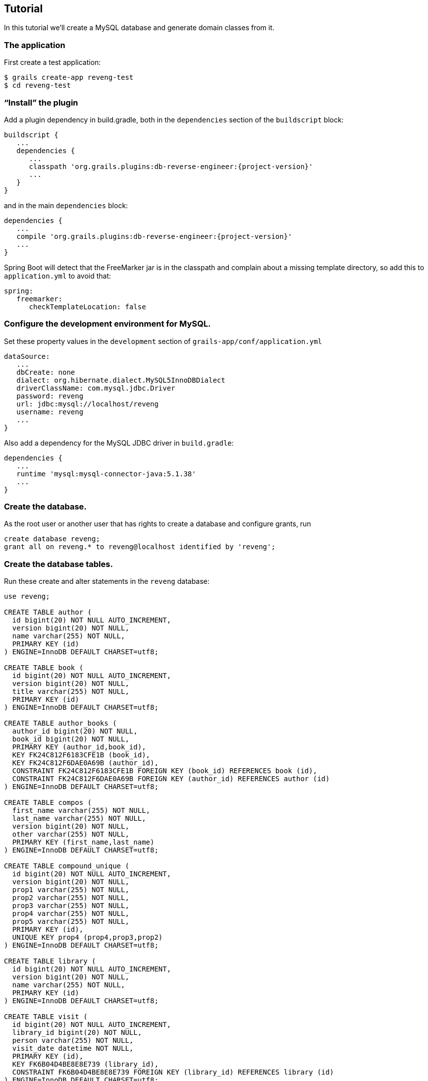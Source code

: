 [[tutorial]]
== Tutorial

In this tutorial we'll create a MySQL database and generate domain classes from it.

=== The application

First create a test application:

....
$ grails create-app reveng-test
$ cd reveng-test
....

=== "`Install`" the plugin

Add a plugin dependency in build.gradle, both in the `dependencies` section of the `buildscript` block:

[source,java]
[subs="attributes"]
----
buildscript {
   ...
   dependencies {
      ...
      classpath 'org.grails.plugins:db-reverse-engineer:{project-version}'
      ...
   }
}
----

and in the main `dependencies` block:

[source,java]
[subs="attributes"]
----
dependencies {
   ...
   compile 'org.grails.plugins:db-reverse-engineer:{project-version}'
   ...
}
----

Spring Boot will detect that the FreeMarker jar is in the classpath and complain about a missing template directory, so add this to `application.yml` to avoid that:

[source,yaml]
----
spring:
   freemarker:
      checkTemplateLocation: false
----

=== Configure the development environment for MySQL.

Set these property values in the `development` section of `grails-app/conf/application.yml`

[source,yaml]
----
dataSource:
   ...
   dbCreate: none
   dialect: org.hibernate.dialect.MySQL5InnoDBDialect
   driverClassName: com.mysql.jdbc.Driver
   password: reveng
   url: jdbc:mysql://localhost/reveng
   username: reveng
   ...
}
----

Also add a dependency for the MySQL JDBC driver in `build.gradle`:

[source,java]
----
dependencies {
   ...
   runtime 'mysql:mysql-connector-java:5.1.38'
   ...
}
----

=== Create the database.

As the root user or another user that has rights to create a database and configure grants, run

----
create database reveng;
grant all on reveng.* to reveng@localhost identified by 'reveng';
----

=== Create the database tables.

Run these create and alter statements in the `reveng` database:

[source,sql]
----
use reveng;

CREATE TABLE author (
  id bigint(20) NOT NULL AUTO_INCREMENT,
  version bigint(20) NOT NULL,
  name varchar(255) NOT NULL,
  PRIMARY KEY (id)
) ENGINE=InnoDB DEFAULT CHARSET=utf8;

CREATE TABLE book (
  id bigint(20) NOT NULL AUTO_INCREMENT,
  version bigint(20) NOT NULL,
  title varchar(255) NOT NULL,
  PRIMARY KEY (id)
) ENGINE=InnoDB DEFAULT CHARSET=utf8;

CREATE TABLE author_books (
  author_id bigint(20) NOT NULL,
  book_id bigint(20) NOT NULL,
  PRIMARY KEY (author_id,book_id),
  KEY FK24C812F6183CFE1B (book_id),
  KEY FK24C812F6DAE0A69B (author_id),
  CONSTRAINT FK24C812F6183CFE1B FOREIGN KEY (book_id) REFERENCES book (id),
  CONSTRAINT FK24C812F6DAE0A69B FOREIGN KEY (author_id) REFERENCES author (id)
) ENGINE=InnoDB DEFAULT CHARSET=utf8;

CREATE TABLE compos (
  first_name varchar(255) NOT NULL,
  last_name varchar(255) NOT NULL,
  version bigint(20) NOT NULL,
  other varchar(255) NOT NULL,
  PRIMARY KEY (first_name,last_name)
) ENGINE=InnoDB DEFAULT CHARSET=utf8;

CREATE TABLE compound_unique (
  id bigint(20) NOT NULL AUTO_INCREMENT,
  version bigint(20) NOT NULL,
  prop1 varchar(255) NOT NULL,
  prop2 varchar(255) NOT NULL,
  prop3 varchar(255) NOT NULL,
  prop4 varchar(255) NOT NULL,
  prop5 varchar(255) NOT NULL,
  PRIMARY KEY (id),
  UNIQUE KEY prop4 (prop4,prop3,prop2)
) ENGINE=InnoDB DEFAULT CHARSET=utf8;

CREATE TABLE library (
  id bigint(20) NOT NULL AUTO_INCREMENT,
  version bigint(20) NOT NULL,
  name varchar(255) NOT NULL,
  PRIMARY KEY (id)
) ENGINE=InnoDB DEFAULT CHARSET=utf8;

CREATE TABLE visit (
  id bigint(20) NOT NULL AUTO_INCREMENT,
  library_id bigint(20) NOT NULL,
  person varchar(255) NOT NULL,
  visit_date datetime NOT NULL,
  PRIMARY KEY (id),
  KEY FK6B04D4BE8E8E739 (library_id),
  CONSTRAINT FK6B04D4BE8E8E739 FOREIGN KEY (library_id) REFERENCES library (id)
) ENGINE=InnoDB DEFAULT CHARSET=utf8;

CREATE TABLE other (
  username varchar(255) NOT NULL,
  nonstandard_version_name bigint(20) NOT NULL,
  PRIMARY KEY (username)
) ENGINE=InnoDB DEFAULT CHARSET=utf8;

CREATE TABLE user (
  id bigint(20) NOT NULL AUTO_INCREMENT,
  version bigint(20) NOT NULL,
  account_expired bit(1) NOT NULL,
  account_locked bit(1) NOT NULL,
  enabled bit(1) NOT NULL,
  password varchar(255) NOT NULL,
  password_expired bit(1) NOT NULL,
  username varchar(255) NOT NULL,
  PRIMARY KEY (id),
  UNIQUE KEY username (username)
) ENGINE=InnoDB DEFAULT CHARSET=utf8;

CREATE TABLE role (
  id bigint(20) NOT NULL AUTO_INCREMENT,
  version bigint(20) NOT NULL,
  authority varchar(255) NOT NULL,
  PRIMARY KEY (id),
  UNIQUE KEY authority (authority)
) ENGINE=InnoDB DEFAULT CHARSET=utf8;

CREATE TABLE user_role (
  role_id bigint(20) NOT NULL,
  user_id bigint(20) NOT NULL,
  date_updated datetime NOT NULL,
  PRIMARY KEY (role_id,user_id),
  KEY FK143BF46A667AF6FB (role_id),
  KEY FK143BF46ABA5BADB (user_id),
  CONSTRAINT FK143BF46A667AF6FB FOREIGN KEY (role_id) REFERENCES role (id),
  CONSTRAINT FK143BF46ABA5BADB FOREIGN KEY (user_id) REFERENCES user (id)
) ENGINE=InnoDB DEFAULT CHARSET=utf8;

CREATE TABLE thing (
  thing_id bigint(20) NOT NULL AUTO_INCREMENT,
  version bigint(20) NOT NULL,
  email varchar(255) NOT NULL,
  float_value float NOT NULL,
  name varchar(123) DEFAULT NULL,
  PRIMARY KEY (thing_id),
  UNIQUE KEY email (email)
) ENGINE=InnoDB DEFAULT CHARSET=utf8;
----

=== Configure the reverse engineering process.

Add these configuration options to `grails-app/conf/application.groovy`:

[source,java]
----
grails.plugin.reveng.packageName = 'com.revengtest'
grails.plugin.reveng.versionColumns = [other: 'nonstandard_version_name']
grails.plugin.reveng.manyToManyTables = ['user_role']
grails.plugin.reveng.manyToManyBelongsTos = ['user_role': 'role', 'author_books': 'book']
----

=== Run the db-reverse-engineer command.

----
$ ./gradlew dbReverseEngineer
----

=== Look at the generated domain classes.

==== Author and Book domain classes.

The `author` and `book` tables have a many-to-many relationship, which uses the `author_books` join table:

[source,sql]
----
CREATE TABLE author (
  id bigint(20) NOT NULL AUTO_INCREMENT,
  version bigint(20) NOT NULL,
  name varchar(255) NOT NULL,
  PRIMARY KEY (id)
) ENGINE=InnoDB DEFAULT CHARSET=utf8;

CREATE TABLE book (
  id bigint(20) NOT NULL AUTO_INCREMENT,
  version bigint(20) NOT NULL,
  title varchar(255) NOT NULL,
  PRIMARY KEY (id)
) ENGINE=InnoDB DEFAULT CHARSET=utf8;

CREATE TABLE author_books (
  author_id bigint(20) NOT NULL,
  book_id bigint(20) NOT NULL,
  PRIMARY KEY (author_id,book_id),
  KEY FK24C812F6183CFE1B (book_id),
  KEY FK24C812F6DAE0A69B (author_id),
  CONSTRAINT FK24C812F6183CFE1B FOREIGN KEY (book_id) REFERENCES book (id),
  CONSTRAINT FK24C812F6DAE0A69B FOREIGN KEY (author_id) REFERENCES author (id)
) ENGINE=InnoDB DEFAULT CHARSET=utf8;
----

After running the command you'll have classes similar to these:

[source,java]
----
class Author {

   String name

   static hasMany = [books: Book]
}
----

and

[source,java]
----
class Book {

   String title

   static hasMany = [authors: Author]
   static belongsTo = [Author]
}
----

`Book` has the line `static belongsTo = Author` because we specified this in `application.groovy` with the `grails.plugin.reveng.manyToManyBelongsTos` property.

==== Compos domain class.

The `compos` table has a composite primary key (made up of the `first_name` and `last_name` columns):

[source,sql]
----
CREATE TABLE compos (
  first_name varchar(255) NOT NULL,
  last_name varchar(255) NOT NULL,
  version bigint(20) NOT NULL,
  other varchar(255) NOT NULL,
  PRIMARY KEY (first_name,last_name)
) ENGINE=InnoDB DEFAULT CHARSET=utf8;
----

and it generates this domain class:

[source,java]
----
import org.apache.commons.lang.builder.EqualsBuilder
import org.apache.commons.lang.builder.HashCodeBuilder

class Compos implements Serializable {

   String firstName
   String lastName
   String other

   int hashCode() {
      def builder = new HashCodeBuilder()
      builder.append firstName
      builder.append lastName
      builder.toHashCode()
   }

   boolean equals(other) {
      if (other == null) return false
      def builder = new EqualsBuilder()
      builder.append firstName, other.firstName
      builder.append lastName, other.lastName
      builder.isEquals()
   }

   static mapping = {
      id composite: ["firstName", "lastName"]
   }
}
----

Since it has a composite primary key, the class is its own primary key so it has to implement `Serializable` and implement `hashCode` and `equals`.

==== CompoundUnique domain class.

The `compound_unique` table has five properties, three of which are in a compound unique index:

[source,sql]
----
CREATE TABLE compound_unique (
  id bigint(20) NOT NULL AUTO_INCREMENT,
  version bigint(20) NOT NULL,
  prop1 varchar(255) NOT NULL,
  prop2 varchar(255) NOT NULL,
  prop3 varchar(255) NOT NULL,
  prop4 varchar(255) NOT NULL,
  prop5 varchar(255) NOT NULL,
  PRIMARY KEY (id),
  UNIQUE KEY prop4 (prop4,prop3,prop2)
) ENGINE=InnoDB DEFAULT CHARSET=utf8;
----

and it generates this domain class:

[source,java]
----
class CompoundUnique {

   String prop1
   String prop2
   String prop3
   String prop4
   String prop5

   static constraints = {
      prop2 unique: ["prop3", "prop4"]
   }
}
----

==== Library and Visit domain classes.

The `library` and `visit` tables have a one-to-many relationship:

[source,sql]
----
CREATE TABLE library (
  id bigint(20) NOT NULL AUTO_INCREMENT,
  version bigint(20) NOT NULL,
  name varchar(255) NOT NULL,
  PRIMARY KEY (id)
) ENGINE=InnoDB DEFAULT CHARSET=utf8;

CREATE TABLE visit (
  id bigint(20) NOT NULL AUTO_INCREMENT,
  library_id bigint(20) NOT NULL,
  person varchar(255) NOT NULL,
  visit_date datetime NOT NULL,
  PRIMARY KEY (id),
  KEY FK6B04D4BE8E8E739 (library_id),
  CONSTRAINT FK6B04D4BE8E8E739 FOREIGN KEY (library_id) REFERENCES library (id)
) ENGINE=InnoDB DEFAULT CHARSET=utf8;
----

and they generate these domain classes:

[source,java]
----
class Library {

   String name

   static hasMany = [visits: Visit]
}
----

[source,java]
----
class Visit {

   String person
   Date visitDate
   Library library

   static belongsTo = [Library]

   static mapping = {
      version false
   }
}
----

`visit` has no `version` column, so the `Visit` has optimistic lock checking disabled (`version false`).

==== Other domain class.

The `other` table has a string primary key, and an optimistic locking column that's not named `version`. Since we configured this with the `grails.plugin.reveng.versionColumns` property, the column is resolved correctly:

[source,sql]
----
CREATE TABLE other (
  username varchar(255) NOT NULL,
  nonstandard_version_name bigint(20) NOT NULL,
  PRIMARY KEY (username)
) ENGINE=InnoDB DEFAULT CHARSET=utf8;
----

[source,java]
----
class Other {

   String username

   static mapping = {
      id name: "username", generator: "assigned"
      version "nonstandard_version_name"
   }
}
----

==== User and Role domain classes.

The `user` and `role` tables have a many-to-many relationship, which uses the `user_role` join table:

[source,sql]
----
CREATE TABLE user (
  id bigint(20) NOT NULL AUTO_INCREMENT,
  version bigint(20) NOT NULL,
  account_expired bit(1) NOT NULL,
  account_locked bit(1) NOT NULL,
  enabled bit(1) NOT NULL,
  password varchar(255) NOT NULL,
  password_expired bit(1) NOT NULL,
  username varchar(255) NOT NULL,
  PRIMARY KEY (id),
  UNIQUE KEY username (username)
) ENGINE=InnoDB DEFAULT CHARSET=utf8;

CREATE TABLE role (
  id bigint(20) NOT NULL AUTO_INCREMENT,
  version bigint(20) NOT NULL,
  authority varchar(255) NOT NULL,
  PRIMARY KEY (id),
  UNIQUE KEY authority (authority)
) ENGINE=InnoDB DEFAULT CHARSET=utf8;

CREATE TABLE user_role (
  role_id bigint(20) NOT NULL,
  user_id bigint(20) NOT NULL,
  date_updated datetime NOT NULL,
  PRIMARY KEY (role_id,user_id),
  KEY FK143BF46A667AF6FB (role_id),
  KEY FK143BF46ABA5BADB (user_id),
  CONSTRAINT FK143BF46A667AF6FB FOREIGN KEY (role_id) REFERENCES role (id),
  CONSTRAINT FK143BF46ABA5BADB FOREIGN KEY (user_id) REFERENCES user (id)
) ENGINE=InnoDB DEFAULT CHARSET=utf8;
----

The `user_role` table has an extra column (`date_updated`) and would be ignored by default, but since we configured it with the `grails.plugin.reveng.manyToManyTables` property it's resolved correctly:

[source,java]
----
class Role {

   String authority

   static hasMany = [users: User]
   static belongsTo = [User]

   static constraints = {
      authority unique: true
   }
}
----

[source,java]
----
class User {

   Boolean accountExpired
   Boolean accountLocked
   Boolean enabled
   String password
   Boolean passwordExpired
   String username

   static hasMany = [roles: Role]

   static constraints = {
      username unique: true
   }
}
----

==== Thing domain class.

The `thing` table has a non-standard primary key column (`thing_id`) and a unique constraint on the `email` column. The `name` column is nullable, and is defined as `varchar(123)`:

[source,sql]
----
CREATE TABLE thing (
  thing_id bigint(20) NOT NULL AUTO_INCREMENT,
  version bigint(20) NOT NULL,
  email varchar(255) NOT NULL,
  float_value float NOT NULL,
  name varchar(123) DEFAULT NULL,
  PRIMARY KEY (thing_id),
  UNIQUE KEY email (email)
) ENGINE=InnoDB DEFAULT CHARSET=utf8;
----

and it generates this domain class:

[source,java]
----
class Thing {

   String email
   Float floatValue
   String name

   static mapping = {
      id column: "thing_id"
   }

   static constraints = {
      email unique: true
      name nullable: true, maxSize: 123
   }
}
----

=== Update a table and re-run the command.

Add a new column to the `thing` table:

----
alter table thing add new_column boolean;
----

We'll re-run the command but need to configure it to generate the updated domain class in a different directory from the default so we can compare with the original. To configure this, set the value of the `grails.plugin.reveng.destDir` property in `grails-app/conf/application.groovy`:

[source,java]
----
grails.plugin.reveng.destDir = 'temp_reverse_engineer'
----

Also change the configuration to only include the `thing` table:

[source,java]
----
grails.plugin.reveng.includeTables = ['thing']
----

Re-run the db-reverse-engineer command:

----
$ ./gradlew dbReverseEngineer
----

The command will generate this domain class in the temp_reverse_engineer/com/revengtest folder:

[source,java]
----
class Thing {

   String email
   Float floatValue
   String name
   Boolean newColumn

   static mapping = {
      id column: "thing_id"
   }

   static constraints = {
      email unique: true
      name nullable: true, maxSize: 123
      newColumn nullable: true
   }
}
----

The domain class has a new `Boolean newColumn` field and a `nullable` constraint. Since this generated the correct changes it's safe to move replace the previous domain class with this one.
